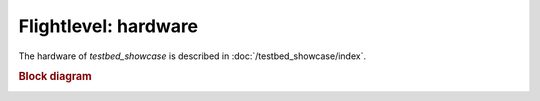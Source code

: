 
Flightlevel: hardware
==============================================================================================

The hardware of `testbed_showcase` is described in :doc:`/testbed_showcase/index`.

.. rubric:: Block diagram

.. image:: /testbed_showcase/20_designing_a_testbed/block_diagram.drawio.png
   :height: 500px
   :align: center